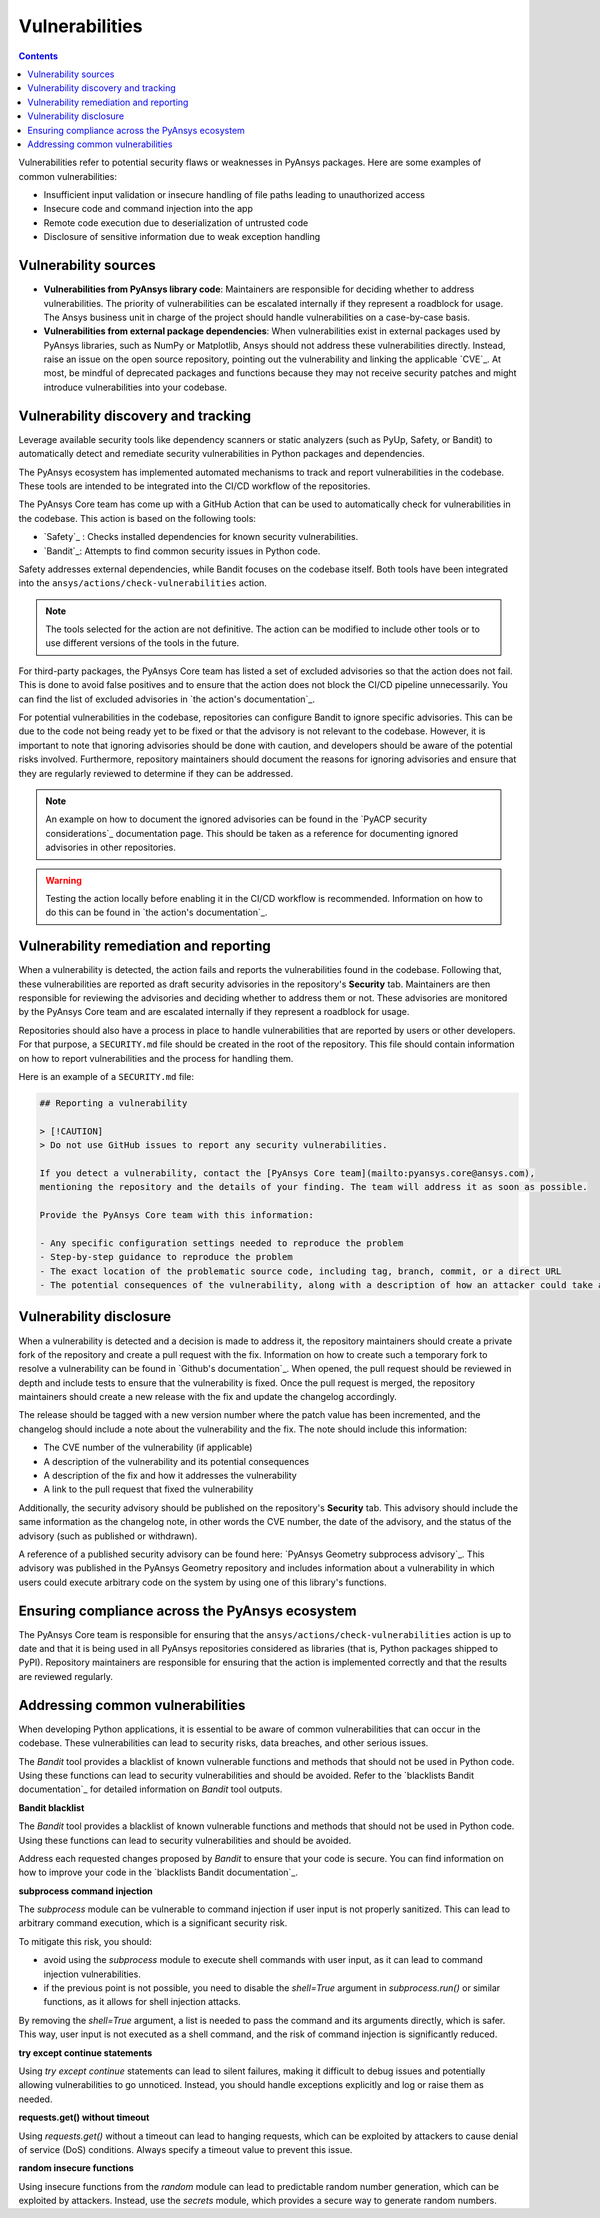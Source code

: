 Vulnerabilities
===============

.. contents::

Vulnerabilities refer to potential security flaws or weaknesses in PyAnsys packages.
Here are some examples of common vulnerabilities:

- Insufficient input validation or insecure handling of file paths leading to unauthorized access
- Insecure code and command injection into the app
- Remote code execution due to deserialization of untrusted code
- Disclosure of sensitive information due to weak exception handling

Vulnerability sources
---------------------

- **Vulnerabilities from PyAnsys library code**: Maintainers are responsible for deciding whether
  to address vulnerabilities. The priority of vulnerabilities can be escalated internally if they
  represent a roadblock for usage. The Ansys business unit in charge of the project should handle
  vulnerabilities on a case-by-case basis.

- **Vulnerabilities from external package dependencies**: When vulnerabilities exist in external
  packages used by PyAnsys libraries, such as NumPy or Matplotlib, Ansys should not address these
  vulnerabilities directly. Instead, raise an issue on the open source repository, pointing out
  the vulnerability and linking the applicable `CVE`_. At most, be mindful of deprecated packages
  and functions because they may not receive security patches and might introduce vulnerabilities
  into your codebase.

Vulnerability discovery and tracking
-------------------------------------

Leverage available security tools like dependency scanners or static analyzers (such as PyUp,
Safety, or Bandit) to automatically detect and remediate security vulnerabilities in Python
packages and dependencies.

The PyAnsys ecosystem has implemented automated mechanisms to track and report vulnerabilities
in the codebase. These tools are intended to be integrated into the CI/CD workflow of the
repositories.

The PyAnsys Core team has come up with a GitHub Action that can be used to automatically check
for vulnerabilities in the codebase. This action is based on the following tools:

- `Safety`_ : Checks installed dependencies for known security vulnerabilities.
- `Bandit`_: Attempts to find common security issues in Python code.

Safety addresses external dependencies, while Bandit focuses on the codebase itself. Both tools
have been integrated into the ``ansys/actions/check-vulnerabilities`` action.

.. note::

  The tools selected for the action are not definitive. The action can be modified to include
  other tools or to use different versions of the tools in the future.

For third-party packages, the PyAnsys Core team has listed a set of excluded advisories so that
the action does not fail. This is done to avoid false positives and to ensure that the action does
not block the CI/CD pipeline unnecessarily. You can find the list of excluded advisories in
`the action's documentation`_.

For potential vulnerabilities in the codebase, repositories can configure Bandit to ignore
specific advisories. This can be due to the code not being ready yet to be fixed or that the
advisory is not relevant to the codebase. However, it is important to note that ignoring
advisories should be done with caution, and developers should be aware of the potential risks
involved. Furthermore, repository maintainers should document the reasons for ignoring advisories
and ensure that they are regularly reviewed to determine if they can be addressed.

.. note::

  An example on how to document the ignored advisories can be found in the `PyACP security
  considerations`_ documentation page. This should be taken as a reference for documenting ignored
  advisories in other repositories.

.. warning::

  Testing the action locally before enabling it in the CI/CD workflow is recommended. Information
  on how to do this can be found in `the action's documentation`_.

Vulnerability remediation and reporting
----------------------------------------

When a vulnerability is detected, the action fails and reports the vulnerabilities found in the
codebase. Following that, these vulnerabilities are reported as draft security advisories in the
repository's **Security** tab. Maintainers are then responsible for reviewing the advisories and
deciding whether to address them or not. These advisories are monitored by the PyAnsys Core team
and are escalated internally if they represent a roadblock for usage.

Repositories should also have a process in place to handle vulnerabilities that are reported by
users or other developers. For that purpose, a ``SECURITY.md`` file should be created in the root
of the repository. This file should contain information on how to report vulnerabilities and the
process for handling them.

Here is an example of a ``SECURITY.md`` file:

.. code-block:: markdown

 ## Reporting a vulnerability

 > [!CAUTION]
 > Do not use GitHub issues to report any security vulnerabilities.

 If you detect a vulnerability, contact the [PyAnsys Core team](mailto:pyansys.core@ansys.com),
 mentioning the repository and the details of your finding. The team will address it as soon as possible.

 Provide the PyAnsys Core team with this information:

 - Any specific configuration settings needed to reproduce the problem
 - Step-by-step guidance to reproduce the problem
 - The exact location of the problematic source code, including tag, branch, commit, or a direct URL
 - The potential consequences of the vulnerability, along with a description of how an attacker could take advantage of the issue

Vulnerability disclosure
------------------------

When a vulnerability is detected and a decision is made to address it, the repository maintainers
should create a private fork of the repository and create a pull request with the fix. Information
on how to create such a temporary fork to resolve a vulnerability can be found in `Github's
documentation`_. When opened, the pull request should be reviewed in depth and include tests to
ensure that the vulnerability is fixed. Once the pull request is merged, the repository
maintainers should create a new release with the fix and update the changelog accordingly.

The release should be tagged with a new version number where the patch value has been incremented,
and the changelog should include a note about the vulnerability and the fix. The note should
include this information:

- The CVE number of the vulnerability (if applicable)
- A description of the vulnerability and its potential consequences
- A description of the fix and how it addresses the vulnerability
- A link to the pull request that fixed the vulnerability

Additionally, the security advisory should be published on the repository's **Security** tab. This
advisory should include the same information as the changelog note, in other words the CVE number,
the date of the advisory, and the status of the advisory (such as published or withdrawn).

A reference of a published security advisory can be found here: `PyAnsys Geometry subprocess
advisory`_. This advisory was published in the PyAnsys Geometry repository and includes
information about a vulnerability in which users could execute arbitrary code on the system by
using one of this library's functions.

Ensuring compliance across the PyAnsys ecosystem
------------------------------------------------

The PyAnsys Core team is responsible for ensuring that the ``ansys/actions/check-vulnerabilities``
action is up to date and that it is being used in all PyAnsys repositories considered as libraries
(that is, Python packages shipped to PyPI). Repository maintainers are responsible for ensuring
that the action is implemented correctly and that the results are reviewed regularly.


Addressing common vulnerabilities
---------------------------------

When developing Python applications, it is essential to be aware of common vulnerabilities that can
occur in the codebase. These vulnerabilities can lead to security risks, data breaches, and other
serious issues.

The `Bandit` tool provides a blacklist of known vulnerable functions and methods that should
not be used in Python code. Using these functions can lead to security vulnerabilities and
should be avoided. Refer to the `blacklists Bandit documentation`_ for detailed information on
`Bandit` tool outputs.


**Bandit blacklist**

The `Bandit` tool provides a blacklist of known vulnerable functions and methods that should
not be used in Python code. Using these functions can lead to security vulnerabilities and
should be avoided.

Address each requested changes proposed by `Bandit` to ensure that your code is secure.
You can find information on how to improve your code in the `blacklists Bandit documentation`_.


**subprocess command injection**

The `subprocess` module can be vulnerable to command injection if user input is not properly
sanitized. This can lead to arbitrary command execution, which is a significant security risk.

To mitigate this risk, you should:

- avoid using the `subprocess` module to execute shell commands with user input, as it can lead
  to command injection vulnerabilities.
- if the previous point is not possible, you need to disable the `shell=True` argument in 
  `subprocess.run()` or similar functions, as it allows for shell injection attacks.

By removing the `shell=True` argument, a list is needed to pass the command and its
arguments directly, which is safer. This way, user input is not executed as a shell command,
and the risk of command injection is significantly reduced.

.. tab-set::

    .. tab-item:: Risk of `subprocess` command injection

        .. code:: python

          import subprocess

          user_input = "malicious_command; rm -rf /"  # User input that could be malicious
          subprocess.run(f"echo {user_input}", shell=True)  # Vulnerable to command injection

    .. tab-item:: Reduced risk of `subprocess` command injection

        .. code:: python

          import subprocess

          user_input = "malicious_command; rm -rf /"  # User input that could be malicious
          # Removing shell=True and using a list
          subprocess.run(["echo", user_input])  # User input is not executed as a shell command


**try except continue statements**

Using `try except continue` statements can lead to silent failures, making it difficult to debug
issues and potentially allowing vulnerabilities to go unnoticed. Instead, you should handle
exceptions explicitly and log or raise them as needed.

.. tab-set::

    .. tab-item:: `try except continue` without handling exceptions

        .. code:: python

          try:
              risky_operation()  # Some code that might raise an exception
          except:
              continue  # This will silently ignore all the exceptions and continue execution

    .. tab-item:: `try except continue` with explicit exception handling

        .. code:: python

          try:
              risky_operation()
          except SpecificException as e:
              continue  # Handle specific exceptions and continue
          except AnotherSpecificException as e:
              log_error(e)  # Log the error for debugging
              raise  # Raise the exception to notify the caller


**requests.get() without timeout**

Using `requests.get()` without a timeout can lead to hanging requests, which can be exploited
by attackers to cause denial of service (DoS) conditions. Always specify a timeout value to
prevent this issue.

.. tab-set::

    .. tab-item:: `requests.get()` without timeout

        .. code:: python

          import requests

          response = requests.get("https://example.com")  # No timeout specified

    .. tab-item:: `requests.get()` with timeout

        .. code:: python

          import requests

          response = requests.get("https://example.com", timeout=5)  # Timeout set to 5 seconds


**random insecure functions**

Using insecure functions from the `random` module can lead to predictable random number
generation, which can be exploited by attackers. Instead, use the `secrets` module, which
provides a secure way to generate random numbers.

.. tab-set::

    .. tab-item:: Insecure random functions

        .. code:: python

          import random

          random_number = random.randint(1, 100)  # Predictable random number generation
          random_letter = random.choice(["a", "b", "c"])  # Predictable choice from a list

    .. tab-item:: Secure random functions

        .. code:: python

          import secrets

          secure_random_number = secrets.randbelow(100)  # Secure random number generation
          secure_random_letter = secrets.choice(["a", "b", "c"])  # Secure choice from a list
